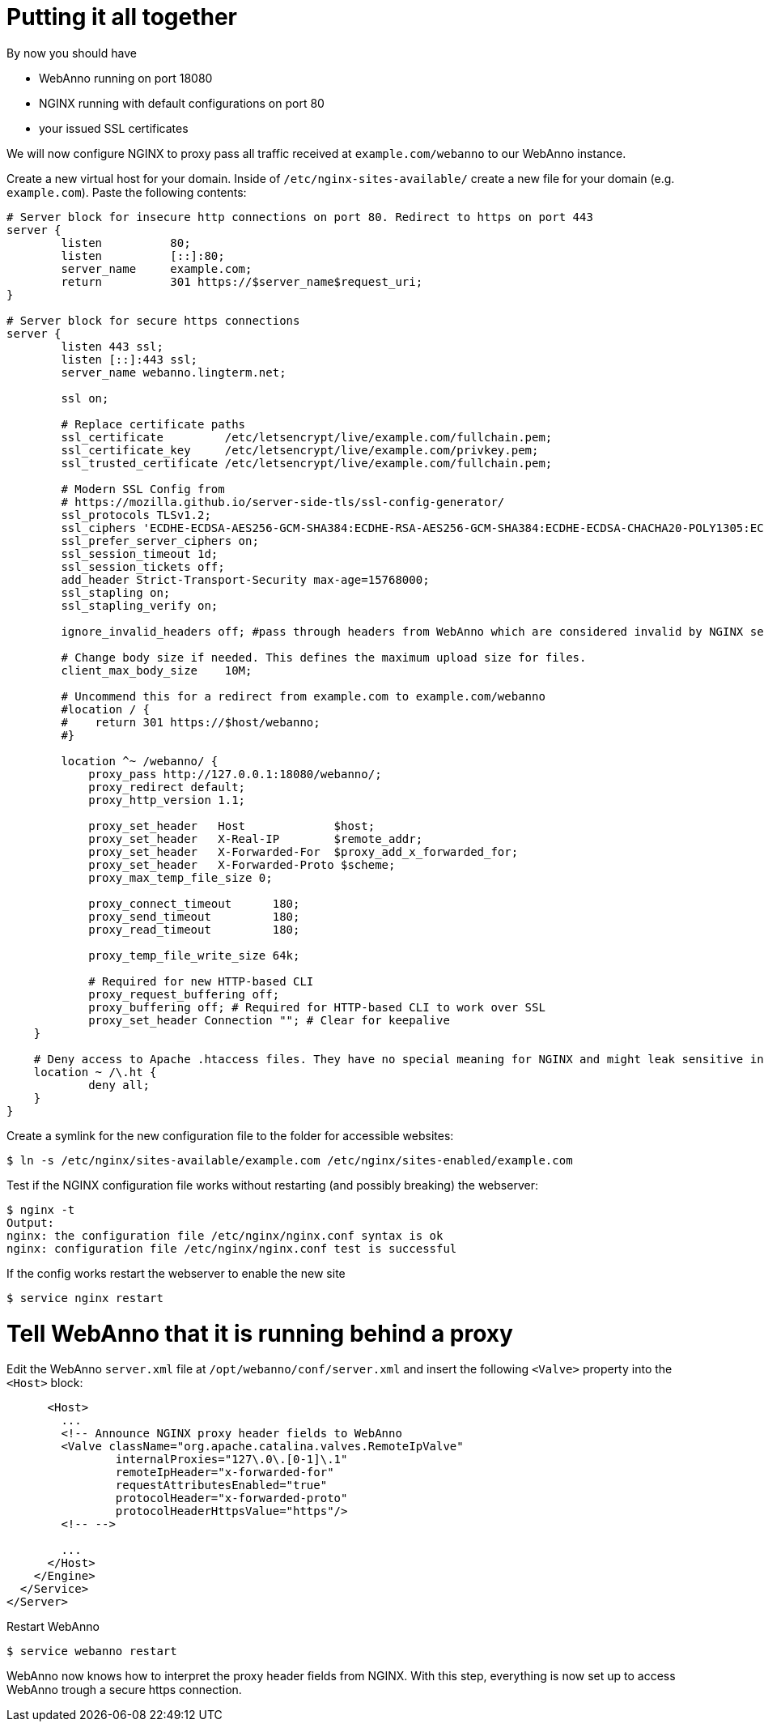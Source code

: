 = Putting it all together

By now you should have

* WebAnno running on port 18080
* NGINX running with default configurations on port 80
* your issued SSL certificates

We will now configure NGINX to proxy pass all traffic received at `example.com/webanno` to our WebAnno instance.

Create a new virtual host for your domain. Inside of `/etc/nginx-sites-available/` create a new file for your domain (e.g. `example.com`). Paste the following contents:
----
# Server block for insecure http connections on port 80. Redirect to https on port 443
server {
        listen          80;
        listen          [::]:80;
        server_name     example.com;
        return          301 https://$server_name$request_uri;
}

# Server block for secure https connections
server {
        listen 443 ssl;
        listen [::]:443 ssl;
        server_name webanno.lingterm.net;

        ssl on;

        # Replace certificate paths
        ssl_certificate         /etc/letsencrypt/live/example.com/fullchain.pem;
        ssl_certificate_key     /etc/letsencrypt/live/example.com/privkey.pem;
        ssl_trusted_certificate /etc/letsencrypt/live/example.com/fullchain.pem;

        # Modern SSL Config from
        # https://mozilla.github.io/server-side-tls/ssl-config-generator/
        ssl_protocols TLSv1.2;
        ssl_ciphers 'ECDHE-ECDSA-AES256-GCM-SHA384:ECDHE-RSA-AES256-GCM-SHA384:ECDHE-ECDSA-CHACHA20-POLY1305:ECDHE-RSA-CHACHA20-POLY1305:ECDHE-ECDSA-AES128-GCM-SHA256:ECDHE-ECDSA-AES256-SHA384:ECDHE-RSA-AES256-SHA384:ECDHE-ECDSA-AES128-SHA256:ECDHE-RSA-AES128-SHA256';
        ssl_prefer_server_ciphers on;
        ssl_session_timeout 1d;
        ssl_session_tickets off;
        add_header Strict-Transport-Security max-age=15768000;
        ssl_stapling on;
        ssl_stapling_verify on;

        ignore_invalid_headers off; #pass through headers from WebAnno which are considered invalid by NGINX server.

        # Change body size if needed. This defines the maximum upload size for files.
        client_max_body_size    10M;

        # Uncommend this for a redirect from example.com to example.com/webanno
        #location / {
        #    return 301 https://$host/webanno;
        #}

        location ^~ /webanno/ {
            proxy_pass http://127.0.0.1:18080/webanno/;
            proxy_redirect default;
            proxy_http_version 1.1;

            proxy_set_header   Host             $host;
            proxy_set_header   X-Real-IP        $remote_addr;
            proxy_set_header   X-Forwarded-For  $proxy_add_x_forwarded_for;
            proxy_set_header   X-Forwarded-Proto $scheme;
            proxy_max_temp_file_size 0;

            proxy_connect_timeout      180;
            proxy_send_timeout         180;
            proxy_read_timeout         180;

            proxy_temp_file_write_size 64k;

            # Required for new HTTP-based CLI
            proxy_request_buffering off;
            proxy_buffering off; # Required for HTTP-based CLI to work over SSL
            proxy_set_header Connection ""; # Clear for keepalive
    }

    # Deny access to Apache .htaccess files. They have no special meaning for NGINX and might leak sensitive information
    location ~ /\.ht {
            deny all;
    }
}
----

Create a symlink for the new configuration file to the folder for accessible websites:
----
$ ln -s /etc/nginx/sites-available/example.com /etc/nginx/sites-enabled/example.com
----

Test if the NGINX configuration file works without restarting (and possibly breaking) the webserver:
----
$ nginx -t
Output:
nginx: the configuration file /etc/nginx/nginx.conf syntax is ok
nginx: configuration file /etc/nginx/nginx.conf test is successful
----

If the config works restart the webserver to enable the new site
----
$ service nginx restart
----

= Tell WebAnno that it is running behind a proxy

Edit the WebAnno `server.xml` file at `/opt/webanno/conf/server.xml` and insert the following `<Valve>` property into the `<Host>` block:

----
      <Host>
        ...
        <!-- Announce NGINX proxy header fields to WebAnno
        <Valve className="org.apache.catalina.valves.RemoteIpValve"
                internalProxies="127\.0\.[0-1]\.1"
                remoteIpHeader="x-forwarded-for"
                requestAttributesEnabled="true"
                protocolHeader="x-forwarded-proto"
                protocolHeaderHttpsValue="https"/>
        <!-- -->

        ...
      </Host>
    </Engine>
  </Service>
</Server>
----

Restart WebAnno
----
$ service webanno restart
----

WebAnno now knows how to interpret the proxy header fields from NGINX. With this step, everything is now set up to access WebAnno trough a secure https connection.
